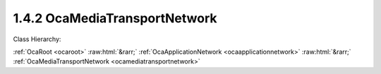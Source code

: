 .. _ocamediatransportnetwork:

1.4.2  OcaMediaTransportNetwork
===============================

Class Hierarchy:

:ref:`OcaRoot <ocaroot>` :raw:html:`&rarr;` :ref:`OcaApplicationNetwork <ocaapplicationnetwork>` :raw:html:`&rarr;` :ref:`OcaMediaTransportNetwork <ocamediatransportnetwork>` 

.. cpp:class:: OcaMediaTransportNetwork: OcaApplicationNetwork


    **Properties**:

    .. _ocamediatransportnetwork_classid:

    .. cpp:member:: static const OcaClassID ClassID = "1.4.2"

        This property is an override of the  **OcaRoot** property.

        This property has id ``3.1``.

    .. _ocamediatransportnetwork_classversion:

    .. cpp:member:: static const OcaClassVersionNumber ClassVersion = 1

        This property is an override of the  **OcaRoot** property.

        This property has id ``3.2``.

    .. _ocamediatransportnetwork_protocol:

    .. cpp:member:: OcaNetworkMediaProtocol Protocol

        Type of media transport protocol used by the network.

        This property has id ``3.1``.

    .. _ocamediatransportnetwork_ports:

    .. cpp:member:: OcaList<OcaPort> Ports

        The list of ports this network has. Note that these represent network channels of the media transport network. Each input port represents a source (transmit) network channel, each output port represents a sink (receive) network channel. Such network channels are directly linked to the ports, so the first input port represents the first source network channel, etc.

        This property has id ``3.2``.

    .. _ocamediatransportnetwork_maxsourceconnectors:

    .. cpp:member:: OcaUint16 MaxSourceConnectors

        The maximum number of source connectors this media transport network can have (read-only property).

        This property has id ``3.3``.

    .. _ocamediatransportnetwork_maxsinkconnectors:

    .. cpp:member:: OcaUint16 MaxSinkConnectors

        The maximum number of sink connectors this media transport network can have (read-only property).

        This property has id ``3.4``.

    .. _ocamediatransportnetwork_maxpinsperconnector:

    .. cpp:member:: OcaUint16 MaxPinsPerConnector

        The maximum number of pins (channels) in a connector that this network will support.

        This property has id ``3.5``.

    .. _ocamediatransportnetwork_maxportsperpin:

    .. cpp:member:: OcaUint16 MaxPortsPerPin

        The maximum number of ports per pin that this network will support. Value of zero indicates there is no specific limit.

        This property has id ``3.6``.

    .. _ocamediatransportnetwork_alignmentlevel:

    .. cpp:member:: OcaDBFS AlignmentLevel

        Default alignment level value for newly-created  **OcaMedia{Source|Sink}Connector** elements. The min and max values of this property define respectively the lowest and highest alignment level values that may be specified when adding connectors to this network.

        This property has id ``3.7``.

    .. _ocamediatransportnetwork_alignmentgain:

    .. cpp:member:: OcaDB AlignmentGain

        Default value of AlignmentGain for newly-created OcaMediaSinkConnectors attached to this network. The min and max values of this property define respectively the lowest and highest alignment level values that may be specified when adding sink connectors to this network.

        This property has id ``3.8``.

    .. _ocamediatransportnetwork_sinkconnectors:

    .. cpp:member:: OcaList<OcaMediaSinkConnector> SinkConnectors

        The list of sink connectors this network has. This is a private property, so it does not generate property-change events. It may be accessed by the relevant methods.

        This property has id ``3.0``.

    .. _ocamediatransportnetwork_sourceconnectors:

    .. cpp:member:: OcaList<OcaMediaSourceConnector> SourceConnectors

        The list of source connectors this network has. This is a private property, so it does not generate property-change events. It may be accessed by the relevant methods.

        This property has id ``3.0``.

    Properties inherited from :ref:`OcaApplicationNetwork <OcaApplicationNetwork>`:
    
    - :cpp:texpr:`OcaString` :ref:`OcaApplicationNetwork::Label <OcaApplicationNetwork_Label>`
    
    - :cpp:texpr:`OcaONo` :ref:`OcaApplicationNetwork::Owner <OcaApplicationNetwork_Owner>`
    
    - :cpp:texpr:`OcaApplicationNetworkServiceID` :ref:`OcaApplicationNetwork::ServiceID <OcaApplicationNetwork_ServiceID>`
    
    - :cpp:texpr:`OcaList<OcaNetworkSystemInterfaceDescriptor>` :ref:`OcaApplicationNetwork::SystemInterfaces <OcaApplicationNetwork_SystemInterfaces>`
    
    - :cpp:texpr:`OcaApplicationNetworkState` :ref:`OcaApplicationNetwork::State <OcaApplicationNetwork_State>`
    
    - :cpp:texpr:`OcaUint16` :ref:`OcaApplicationNetwork::ErrorCode <OcaApplicationNetwork_ErrorCode>`
    
    
    Properties inherited from :ref:`OcaRoot <OcaRoot>`:
    
    - :cpp:texpr:`OcaONo` :ref:`OcaRoot::ObjectNumber <OcaRoot_ObjectNumber>`
    
    - :cpp:texpr:`OcaBoolean` :ref:`OcaRoot::Lockable <OcaRoot_Lockable>`
    
    - :cpp:texpr:`OcaString` :ref:`OcaRoot::Role <OcaRoot_Role>`
    
    

    **Methods**:

    .. _ocamediatransportnetwork_getmediaprotocol:

    .. cpp:function:: OcaStatus GetMediaProtocol(OcaNetworkMediaProtocol &Protocol)

        Gets the network's Protocol property. Return status indicates whether the operation was successful.

        This method has id ``3.1``.

        :param OcaNetworkMediaProtocol Protocol: Output parameter.

    .. _ocamediatransportnetwork_getports:

    .. cpp:function:: OcaStatus GetPorts(OcaList<OcaPort> &OcaPorts)

        Gets the list of ports owned by the MediaTransportNetwork object (representing the source and sink network channels). The return value indicates whether the list was successfully retrieved.

        This method has id ``3.2``.

        :param OcaList<OcaPort> OcaPorts: Output parameter.

    .. _ocamediatransportnetwork_getportname:

    .. cpp:function:: OcaStatus GetPortName(OcaPortID PortID, OcaString &Name)

        Gets the name of the designated port. The return value indicates whether the name was successfully retrieved.

        This method has id ``3.3``.

        :param OcaPortID PortID: Input parameter.
        :param OcaString Name: Output parameter.

    .. _ocamediatransportnetwork_setportname:

    .. cpp:function:: OcaStatus SetPortName(OcaPortID PortID, OcaString Name)

        Sets the name of the designated port. The return value indicates whether the name was successfully set.

        This method has id ``3.4``.

        :param OcaPortID PortID: Input parameter.
        :param OcaString Name: Input parameter.

    .. _ocamediatransportnetwork_getmaxsourceconnectors:

    .. cpp:function:: OcaStatus GetMaxSourceConnectors(OcaUint16 &MaxSourceConnectors)

        Gets the maximum number of source connectors this media transport network supports.

        This method has id ``3.5``.

        :param OcaUint16 MaxSourceConnectors: Output parameter.

    .. _ocamediatransportnetwork_getmaxsinkconnectors:

    .. cpp:function:: OcaStatus GetMaxSinkConnectors(OcaUint16 &MaxSinkConnectors)

        Gets the maximum number of source connectors this media transport network supports.

        This method has id ``3.6``.

        :param OcaUint16 MaxSinkConnectors: Output parameter.

    .. _ocamediatransportnetwork_getmaxpinsperconnector:

    .. cpp:function:: OcaStatus GetMaxPinsPerConnector(OcaUint16 &MaxPins)

        Gets the maximum number of ports per pin this media transport network supports.

        This method has id ``3.7``.

        :param OcaUint16 MaxPins: Output parameter.

    .. _ocamediatransportnetwork_getmaxportsperpin:

    .. cpp:function:: OcaStatus GetMaxPortsPerPin(OcaUint16 &MaxPins)

        Gets the maximum number of pins (channels) per connector this media transport network supports.

        This method has id ``3.8``.

        :param OcaUint16 MaxPins: Output parameter.

    .. _ocamediatransportnetwork_getsourceconnectors:

    .. cpp:function:: OcaStatus GetSourceConnectors(OcaList<OcaMediaSourceConnector> &Connectors)

        Gets the descriptors of all the source (output) connectors collected by this network object. Return status indicates success of the operation.

        This method has id ``3.9``.

        :param OcaList<OcaMediaSourceConnector> Connectors: Output parameter.

    .. _ocamediatransportnetwork_getsourceconnector:

    .. cpp:function:: OcaStatus GetSourceConnector(OcaMediaConnectorID ID, OcaMediaSourceConnector &Connector)

        Retrieves the descriptor of a given source connector. Return status indicates the success of the operation.

        This method has id ``3.10``.

        :param OcaMediaConnectorID ID: Input parameter.
        :param OcaMediaSourceConnector Connector: Output parameter.

    .. _ocamediatransportnetwork_getsinkconnectors:

    .. cpp:function:: OcaStatus GetSinkConnectors(OcaList<OcaMediaSinkConnector> &Connectors)

        Gets the descriptors of all the sink (output) connectors collected by this network object. Return status indicates success of the operation.

        This method has id ``3.11``.

        :param OcaList<OcaMediaSinkConnector> Connectors: Output parameter.

    .. _ocamediatransportnetwork_getsinkconnector:

    .. cpp:function:: OcaStatus GetSinkConnector(OcaMediaConnectorID ID, OcaMediaSinkConnector &Connector)

        Retrieves the descriptor of a given sink connector. Return status indicates the success of the operation.

        This method has id ``3.12``.

        :param OcaMediaConnectorID ID: Input parameter.
        :param OcaMediaSinkConnector Connector: Output parameter.

    .. _ocamediatransportnetwork_getconnectorsstatuses:

    .. cpp:function:: OcaStatus GetConnectorsStatuses(OcaList<OcaMediaConnectorStatus> &Statuses)

        Gets the status of all the source and sink connectors collected by this network object. Return status indicates success of the operation.

        This method has id ``3.13``.

        :param OcaList<OcaMediaConnectorStatus> Statuses: Output parameter.

    .. _ocamediatransportnetwork_getconnectorstatus:

    .. cpp:function:: OcaStatus GetConnectorStatus(OcaMediaConnectorID ConnectorID, OcaMediaConnectorStatus &Status)

        Gets the status of a single connector. Return status indicates success of the operation.

        This method has id ``3.14``.

        :param OcaMediaConnectorID ConnectorID: Input parameter.
        :param OcaMediaConnectorStatus Status: Output parameter.

    .. _ocamediatransportnetwork_addsourceconnector:

    .. cpp:function:: OcaStatus AddSourceConnector(OcaMediaSourceConnector Connector, OcaMediaConnectorState InitialStatus, OcaMediaSourceConnector &Connector_)

        Adds a source connector to this network. Parameters of the new connector are given in the Connector parameter; device returns the same parameter with the new connector ID filled in. If the new connector's AlignmentLevel property value is given as NaN, the value of this network's AlignmentLevel property will be used. Return status indicates the success of the operation.

        This method has id ``3.15``.

        :param OcaMediaSourceConnector Connector: Input parameter.
        :param OcaMediaConnectorState InitialStatus: Input parameter.
        :param OcaMediaSourceConnector Connector_: Output parameter.

    .. _ocamediatransportnetwork_addsinkconnector:

    .. cpp:function:: OcaStatus AddSinkConnector(OcaMediaConnectorStatus InitialStatus, OcaMediaSinkConnector Connector, OcaMediaSinkConnector &Connector_)

        Adds a sinkconnector to this network. Parameters of the new connector are given in the Connector parameter; device returns the same parameter with the new connector ID filled in. If the new connector's AlignmentLevel property value is given as NaN, the value of this network's AlignmentLevel property will be used. If the new connector's AlignmentGain property value is given as NaN, the value of this network's AlignmentGain property will be used. Return status indicates the success of the operation.

        This method has id ``3.16``.

        :param OcaMediaConnectorStatus InitialStatus: Input parameter.
        :param OcaMediaSinkConnector Connector: Input parameter.
        :param OcaMediaSinkConnector Connector_: Output parameter.

    .. _ocamediatransportnetwork_controlconnector:

    .. cpp:function:: OcaStatus ControlConnector(OcaMediaConnectorID ConnectorID, OcaMediaConnectorCommand Command)

        Change the state of a given connector. Return status indicates the success of the operation.

        This method has id ``3.17``.

        :param OcaMediaConnectorID ConnectorID: Input parameter.
        :param OcaMediaConnectorCommand Command: Input parameter.

    .. _ocamediatransportnetwork_setsourceconnectorpinmap:

    .. cpp:function:: OcaStatus SetSourceConnectorPinMap(OcaMediaConnectorID ConnectorID, OcaMap<OcaUint16, OcaPortID> ChannelPinMap)

        Sets a source connector's channel pin map. Return status indicates the success of the operation.

        This method has id ``3.18``.

        :param OcaMediaConnectorID ConnectorID: Input parameter.
        :param OcaMap<OcaUint16, OcaPortID> ChannelPinMap: Input parameter.

    .. _ocamediatransportnetwork_setsinkconnectorpinmap:

    .. cpp:function:: OcaStatus SetSinkConnectorPinMap(OcaMediaConnectorID ConnectorID, OcaMultiMap<OcaUint16, OcaPortID> ChannelPinMap)

        Sets a sink connector's channel pin map. Return status indicates the success of the operation.

        This method has id ``3.19``.

        :param OcaMediaConnectorID ConnectorID: Input parameter.
        :param OcaMultiMap<OcaUint16, OcaPortID> ChannelPinMap: Input parameter.

    .. _ocamediatransportnetwork_setconnectorconnection:

    .. cpp:function:: OcaStatus SetConnectorConnection(OcaMediaConnectorID ConnectorID, OcaMediaConnection Connection)

        Sets a connector's  **Connection** property. Return status indicates the success of the operation.

        This method has id ``3.20``.

        :param OcaMediaConnectorID ConnectorID: Input parameter.
        :param OcaMediaConnection Connection: Input parameter.

    .. _ocamediatransportnetwork_setconnectorcoding:

    .. cpp:function:: OcaStatus SetConnectorCoding(OcaMediaConnectorID ConnectorID, OcaMediaCoding Coding)

        Sets the Coding field of the connection descriptor of the referenced connector. Return status indicates the success of the operation.

        This method has id ``3.21``.

        :param OcaMediaConnectorID ConnectorID: Input parameter.
        :param OcaMediaCoding Coding: Input parameter.

    .. _ocamediatransportnetwork_setconnectoralignmentlevel:

    .. cpp:function:: OcaStatus SetConnectorAlignmentLevel(OcaMediaConnectorID ConnectorID, OcaDBFS Level)

        Sets the Alignment Level field of a connector. Value must be between the min and max values of the AlignmentLevel property of this network. A value of NaN will cause the current value of this network's AlignmentLevel property to be used. Return status indicates the success of the operation.

        This method has id ``3.22``.

        :param OcaMediaConnectorID ConnectorID: Input parameter.
        :param OcaDBFS Level: Input parameter.

    .. _ocamediatransportnetwork_setconnectoralignmentgain:

    .. cpp:function:: OcaStatus SetConnectorAlignmentGain(OcaMediaConnectorID ConnectorID, OcaDB Gain)

        For OcaMediaSinkConnectors only (not source). Sets the Alignment Gain field of the connection descriptor of the referenced connector. Value must be between the min and max values of the AlignmentGain property of this network. A value of NaN will cause the current value of the network's AlignmentGain property to be used. Return status indicates the success of the operation.

        This method has id ``3.23``.

        :param OcaMediaConnectorID ConnectorID: Input parameter.
        :param OcaDB Gain: Input parameter.

    .. _ocamediatransportnetwork_deleteconnector:

    .. cpp:function:: OcaStatus DeleteConnector(OcaMediaConnectorID ID)

        Deletes a connector from this network. Return status indicates the success of the operation.

        This method has id ``3.24``.

        :param OcaMediaConnectorID ID: Input parameter.

    .. _ocamediatransportnetwork_getalignmentlevel:

    .. cpp:function:: OcaStatus GetAlignmentLevel(OcaDBFS &Level, OcaDBFS &MinLevel, OcaDBFS &MaxLevel)

        Gets the default, min, and max alignment levels for OcaMedia{Source|Sink}Connectors attached to this network. Return status indicates success of the operation.

        This method has id ``3.25``.

        :param OcaDBFS Level: Output parameter.
        :param OcaDBFS MinLevel: Output parameter.
        :param OcaDBFS MaxLevel: Output parameter.

    .. _ocamediatransportnetwork_getalignmentgain:

    .. cpp:function:: OcaStatus GetAlignmentGain(OcaDB &Gain, OcaDB &minGain, OcaDB &maxGain)

        Gets the default, min, and max alignment gains for OcaMediaSinkConnectors attached to this network. Return status indicates success of the operation.

        This method has id ``3.26``.

        :param OcaDB Gain: Output parameter.
        :param OcaDB minGain: Output parameter.
        :param OcaDB maxGain: Output parameter.


    Methods inherited from :ref:`OcaApplicationNetwork <OcaApplicationNetwork>`:
    
    - :ref:`OcaApplicationNetwork::GetLabel(Label) <OcaApplicationNetwork_GetLabel>`
    
    - :ref:`OcaApplicationNetwork::SetLabel(Label) <OcaApplicationNetwork_SetLabel>`
    
    - :ref:`OcaApplicationNetwork::GetOwner(Owner) <OcaApplicationNetwork_GetOwner>`
    
    - :ref:`OcaApplicationNetwork::GetServiceID(Name) <OcaApplicationNetwork_GetServiceID>`
    
    - :ref:`OcaApplicationNetwork::SetServiceID(Name) <OcaApplicationNetwork_SetServiceID>`
    
    - :ref:`OcaApplicationNetwork::GetSystemInterfaces(SystemInterfaces) <OcaApplicationNetwork_GetSystemInterfaces>`
    
    - :ref:`OcaApplicationNetwork::SetSystemInterfaces(Descriptors) <OcaApplicationNetwork_SetSystemInterfaces>`
    
    - :ref:`OcaApplicationNetwork::GetState(State) <OcaApplicationNetwork_GetState>`
    
    - :ref:`OcaApplicationNetwork::GetErrorCode(ErrorCode) <OcaApplicationNetwork_GetErrorCode>`
    
    - :ref:`OcaApplicationNetwork::Control(Command) <OcaApplicationNetwork_Control>`
    
    - :ref:`OcaApplicationNetwork::GetPath(NamePath, ONoPath) <OcaApplicationNetwork_GetPath>`
    
    
    Methods inherited from :ref:`OcaRoot <OcaRoot>`:
    
    - :ref:`OcaRoot::GetClassIdentification(ClassIdentification) <OcaRoot_GetClassIdentification>`
    
    - :ref:`OcaRoot::GetLockable(lockable) <OcaRoot_GetLockable>`
    
    - :ref:`OcaRoot::LockTotal() <OcaRoot_LockTotal>`
    
    - :ref:`OcaRoot::Unlock() <OcaRoot_Unlock>`
    
    - :ref:`OcaRoot::GetRole(Role) <OcaRoot_GetRole>`
    
    - :ref:`OcaRoot::LockReadonly() <OcaRoot_LockReadonly>`
    
    


    **Events**:

    .. _ocamediatransportnetwork_sourceconnectorchanged:

    .. cpp:function:: void SourceConnectorChanged(OcaMediaSourceConnectorChangedEventData eventData)

        Event indicating that a media source connector has changed. The change type indicates if the connector was added, deleted or changed.

    .. _ocamediatransportnetwork_sinkconnectorchanged:

    .. cpp:function:: void SinkConnectorChanged(OcaMediaSinkConnectorChangedEventData eventData)

        Event indicating that a media sink connector has changed. The change type indicates if the connector was added, deleted or changed.

    .. _ocamediatransportnetwork_connectorstatuschanged:

    .. cpp:function:: void ConnectorStatusChanged(OcaMediaConnectorStatusChangedEventData eventData)

        Event indicating that the status of a source or sink connector has changed.


